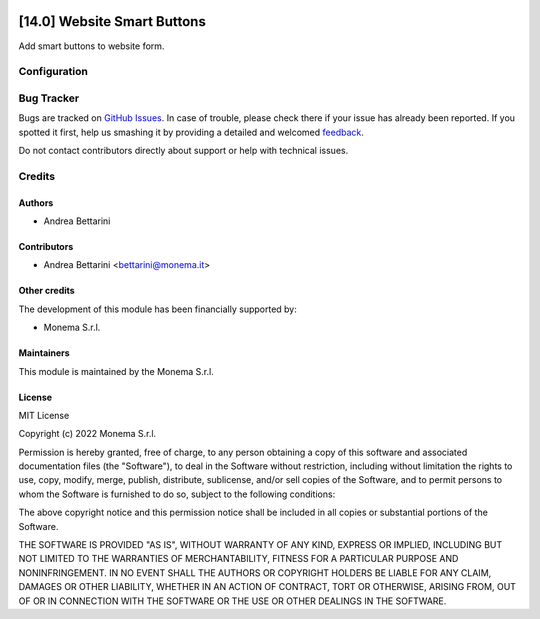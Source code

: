 .. image:: https://img.shields.io/github/license/monemasrl/website_smartbuttons
   :target: https://github.com/monemasrl/website_smartbuttons/blob/14.0/LICENSE
   :alt: License: MIT


============================
[14.0] Website Smart Buttons
============================

Add smart buttons to website form.

Configuration
=============


Bug Tracker
===========

Bugs are tracked on `GitHub Issues <https://github.com/monemasrl/website_smartbuttons/issues>`_.
In case of trouble, please check there if your issue has already been reported.
If you spotted it first, help us smashing it by providing a detailed and welcomed
`feedback <https://github.com/monemasrl/website_smartbuttons/issues/new?body=**Module%20Info**%0AVersion:%2014.0%0A%0A**Describe%20the%20bug**%0AA%20clear%20and%20concise%20description%20of%20what%20the%20bug%20is.%0A%0A**To%20Reproduce**%0ASteps%20to%20reproduce%20the%20behavior:%0A1.%20Go%20to%20'...'%0A2.%20Click%20on%20'....'%0A3.%20Scroll%20down%20to%20'....'%0A4.%20See%20error%0A%0A**Expected%20behavior**%0A
A%20clear%20and%20concise%20description%20of%20what%20you%20expected%20to%20happen.%0A%0A**Additional%20context**%0AAdd%20any%20other%20context%20about%20the%20problem%20here.>`_.



Do not contact contributors directly about support or help with technical issues.

Credits
=======

Authors
~~~~~~~

* Andrea Bettarini

Contributors
~~~~~~~~~~~~

* Andrea Bettarini <bettarini@monema.it>

Other credits
~~~~~~~~~~~~~

The development of this module has been financially supported by:

* Monema S.r.l.

Maintainers
~~~~~~~~~~~

This module is maintained by the Monema S.r.l.

.. image:: https://monema.it/img/logo.svg
   :alt: Monema S.r.l.
   :target: https://monema.it


License
~~~~~~~

MIT License

Copyright (c) 2022 Monema S.r.l.

Permission is hereby granted, free of charge, to any person obtaining a copy
of this software and associated documentation files (the "Software"), to deal
in the Software without restriction, including without limitation the rights
to use, copy, modify, merge, publish, distribute, sublicense, and/or sell
copies of the Software, and to permit persons to whom the Software is
furnished to do so, subject to the following conditions:

The above copyright notice and this permission notice shall be included in all
copies or substantial portions of the Software.

THE SOFTWARE IS PROVIDED "AS IS", WITHOUT WARRANTY OF ANY KIND, EXPRESS OR
IMPLIED, INCLUDING BUT NOT LIMITED TO THE WARRANTIES OF MERCHANTABILITY,
FITNESS FOR A PARTICULAR PURPOSE AND NONINFRINGEMENT. IN NO EVENT SHALL THE
AUTHORS OR COPYRIGHT HOLDERS BE LIABLE FOR ANY CLAIM, DAMAGES OR OTHER
LIABILITY, WHETHER IN AN ACTION OF CONTRACT, TORT OR OTHERWISE, ARISING FROM,
OUT OF OR IN CONNECTION WITH THE SOFTWARE OR THE USE OR OTHER DEALINGS IN THE
SOFTWARE.